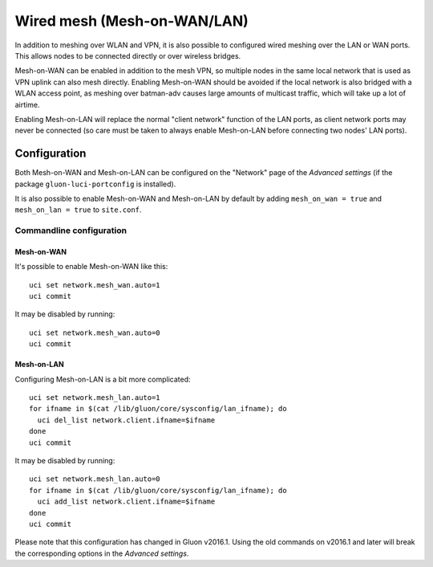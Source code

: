 Wired mesh (Mesh-on-WAN/LAN)
============================

In addition to meshing over WLAN and VPN, it is also possible to
configured wired meshing over the LAN or WAN ports. This allows
nodes to be connected directly or over wireless bridges.

Mesh-on-WAN can be enabled in addition to the mesh VPN, so multiple nodes
in the same local network that is used as VPN uplink can also mesh directly.
Enabling Mesh-on-WAN should be avoided if the local network is also bridged with
a WLAN access point, as meshing over batman-adv causes large amounts of
multicast traffic, which will take up a lot of airtime.

Enabling Mesh-on-LAN will replace the normal "client network" function
of the LAN ports, as client network ports may never be connected (so care must be taken to always
enable Mesh-on-LAN before connecting two nodes' LAN ports).

Configuration
~~~~~~~~~~~~~

Both Mesh-on-WAN and Mesh-on-LAN can be configured on the "Network" page
of the *Advanced settings* (if the package ``gluon-luci-portconfig`` is installed).

It is also possible to enable Mesh-on-WAN and Mesh-on-LAN by default by
adding ``mesh_on_wan = true`` and ``mesh_on_lan = true`` to ``site.conf``.

Commandline configuration
-------------------------

Mesh-on-WAN
...........

It's possible to enable Mesh-on-WAN like this::

  uci set network.mesh_wan.auto=1
  uci commit

It may be disabled by running::

  uci set network.mesh_wan.auto=0
  uci commit


Mesh-on-LAN
...........

Configuring Mesh-on-LAN is a bit more complicated::

  uci set network.mesh_lan.auto=1
  for ifname in $(cat /lib/gluon/core/sysconfig/lan_ifname); do
    uci del_list network.client.ifname=$ifname
  done
  uci commit

It may be disabled by running::

  uci set network.mesh_lan.auto=0
  for ifname in $(cat /lib/gluon/core/sysconfig/lan_ifname); do
    uci add_list network.client.ifname=$ifname
  done
  uci commit

Please note that this configuration has changed in Gluon v2016.1. Using
the old commands on v2016.1 and later will break the corresponding options
in the *Advanced settings*.
